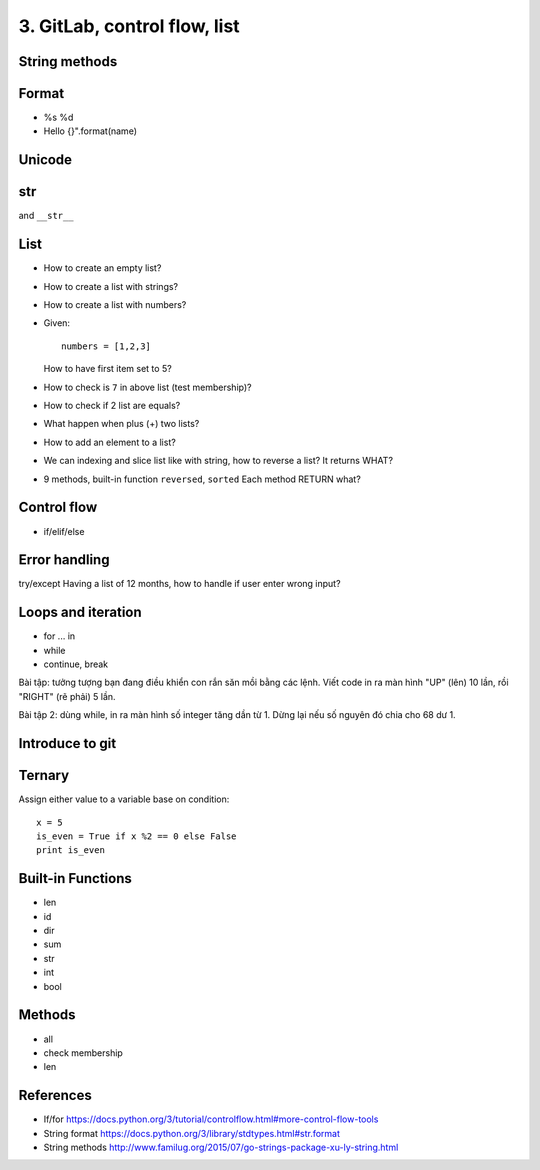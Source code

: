 3. GitLab, control flow, list
=============================

String methods
--------------

Format
------

- %s %d
- Hello {}".format(name)

Unicode
-------

str
---

and ``__str__``

List
----

- How to create an empty list?
- How to create a list with strings?
- How to create a list with numbers?
- Given::

    numbers = [1,2,3]

  How to have first item set to 5?
- How to check is ``7`` in above list (test membership)?
- How to check if 2 list are equals?
- What happen when plus (+) two lists?
- How to add an element to a list?
- We can indexing and slice list like with string, how
  to reverse a list? It returns WHAT?
- 9 methods, built-in function ``reversed``, ``sorted``
  Each method RETURN what?

Control flow
------------

- if/elif/else

Error handling
--------------

try/except
Having a list of 12 months, how to handle if user enter wrong input?

Loops and iteration
-------------------

- for ... in
- while
- continue, break

Bài tập: tưởng tượng bạn đang điều khiển con rắn săn mồi bằng các lệnh.
Viết code in ra màn hình "UP" (lên) 10 lần, rồi "RIGHT" (rẽ phải) 5 lần.

Bài tập 2: dùng while, in ra màn hình số integer tăng dần từ 1. Dừng lại nếu số
nguyên đó chia cho 68 dư 1.

Introduce to git
----------------

Ternary
-------

Assign either value to a variable base on condition::

  x = 5
  is_even = True if x %2 == 0 else False
  print is_even

Built-in Functions
------------------

- len
- id
- dir
- sum
- str
- int
- bool

Methods
-------

- all
- check membership
- len

References
----------

- If/for https://docs.python.org/3/tutorial/controlflow.html#more-control-flow-tools
- String format https://docs.python.org/3/library/stdtypes.html#str.format
- String methods http://www.familug.org/2015/07/go-strings-package-xu-ly-string.html
